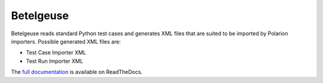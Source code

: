 Betelgeuse
==========

.. image:: https://codecov.io/gh/SatelliteQE/betelgeuse/branch/master/graph/badge.svg
    :target: https://codecov.io/gh/SatelliteQE/betelgeuse

.. image:: https://readthedocs.org/projects/betelgeuse/badge/?version=latest
    :target: http://betelgeuse.readthedocs.org/en/latest/?badge=latest
    :alt: Documentation Status

Betelgeuse reads standard Python test cases and generates XML files that are
suited to be imported by Polarion importers. Possible generated XML files are:

* Test Case Importer XML
* Test Run Importer XML

The `full documentation <http://betelgeuse.readthedocs.org/en/latest/>`_ is
available on ReadTheDocs.
